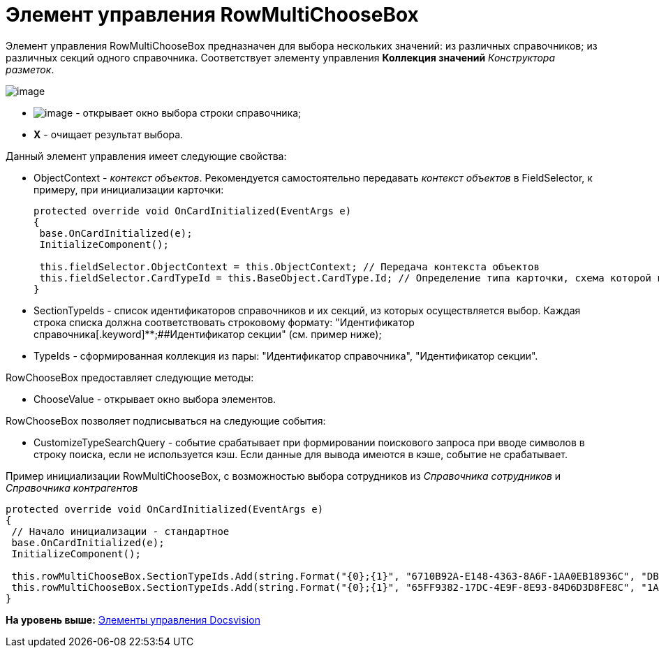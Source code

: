 = Элемент управления RowMultiChooseBox

Элемент управления RowMultiChooseBox предназначен для выбора нескольких значений: из различных справочников; из различных секций одного справочника. Соответствует элементу управления [.ph .uicontrol]*Коллекция значений* [.dfn .term]_Конструктора разметок_.

image::img/dev_card_50.png[image]

* image:img/Button/ComboBoxSelect.png[image] - открывает окно выбора строки справочника;
* [.ph .uicontrol]*X* - очищает результат выбора.

Данный элемент управления имеет следующие свойства:

* ObjectContext - [.dfn .term]_контекст объектов_. Рекомендуется самостоятельно передавать [.dfn .term]_контекст объектов_ в FieldSelector, к примеру, при инициализации карточки:
+
[source,pre,codeblock,language-csharp]
----
protected override void OnCardInitialized(EventArgs e)
{
 base.OnCardInitialized(e);
 InitializeComponent();

 this.fieldSelector.ObjectContext = this.ObjectContext; // Передача контекста объектов
 this.fieldSelector.CardTypeId = this.BaseObject.CardType.Id; // Определение типа карточки, схема которой используется при выборке поля
} 
----
* SectionTypeIds - список идентификаторов справочников и их секций, из которых осуществляется выбор. Каждая строка списка должна соответствовать строковому формату: "Идентификатор справочника[.keyword]**;##Идентификатор секции" (см. пример ниже);
* TypeIds - сформированная коллекция из пары: "Идентификатор справочника", "Идентификатор секции".

RowChooseBox предоставляет следующие методы:

* ChooseValue - открывает окно выбора элементов.

RowChooseBox позволяет подписываться на следующие события:

* CustomizeTypeSearchQuery - событие срабатывает при формировании поискового запроса при вводе символов в строку поиска, если не используется кэш. Если данные для вывода имеются в кэше, событие не срабатывает.

Пример инициализации RowMultiChooseBox, с возможностью выбора сотрудников из [.dfn .term]_Справочника сотрудников_ и [.dfn .term]_Справочника контрагентов_

[source,pre,codeblock,language-csharp]
----
protected override void OnCardInitialized(EventArgs e)
{
 // Начало инициализации - стандартное
 base.OnCardInitialized(e);
 InitializeComponent();

 this.rowMultiChooseBox.SectionTypeIds.Add(string.Format("{0};{1}", "6710B92A-E148-4363-8A6F-1AA0EB18936C", "DBC8AE9D-C1D2-4D5E-978B-339D22B32482"));
 this.rowMultiChooseBox.SectionTypeIds.Add(string.Format("{0};{1}", "65FF9382-17DC-4E9F-8E93-84D6D3D8FE8C", "1A46BF0F-2D02-4AC9-8866-5ADF245921E8"));
}
----

*На уровень выше:* xref:../pages/CardsDevCompControlsBO.adoc[Элементы управления Docsvision]
